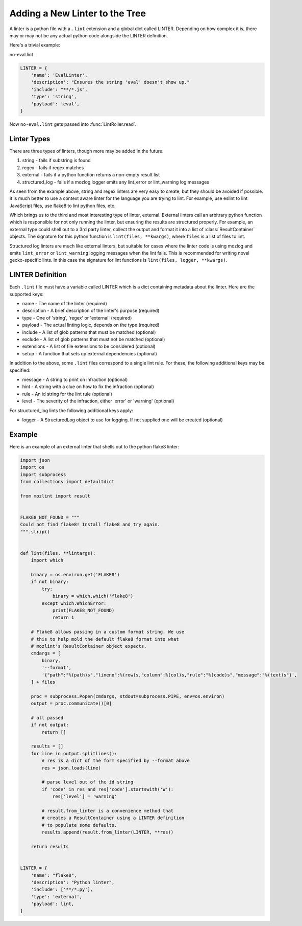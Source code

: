 Adding a New Linter to the Tree
===============================

A linter is a python file with a ``.lint`` extension and a global dict called LINTER. Depending on how
complex it is, there may or may not be any actual python code alongside the LINTER definition.

Here's a trivial example:

no-eval.lint

.. code-block:: python

    LINTER = {
        'name': 'EvalLinter',
        'description': "Ensures the string 'eval' doesn't show up."
        'include': "**/*.js",
        'type': 'string',
        'payload': 'eval',
    }

Now ``no-eval.lint`` gets passed into :func:`LintRoller.read`.


Linter Types
------------

There are three types of linters, though more may be added in the future.

1. string - fails if substring is found
2. regex - fails if regex matches
3. external - fails if a python function returns a non-empty result list
4. structured_log - fails if a mozlog logger emits any lint_error or lint_warning log messages

As seen from the example above, string and regex linters are very easy to create, but they
should be avoided if possible. It is much better to use a context aware linter for the language you
are trying to lint. For example, use eslint to lint JavaScript files, use flake8 to lint python
files, etc.

Which brings us to the third and most interesting type of linter,
external.  External linters call an arbitrary python function which is
responsible for not only running the linter, but ensuring the results
are structured properly. For example, an external type could shell out
to a 3rd party linter, collect the output and format it into a list of
:class:`ResultContainer` objects. The signature for this python
function is ``lint(files, **kwargs)``, where ``files`` is a list of
files to lint.

Structured log linters are much like external linters, but suitable
for cases where the linter code is using mozlog and emits
``lint_error`` or ``lint_warning`` logging messages when the lint
fails. This is recommended for writing novel gecko-specific lints. In
this case the signature for lint functions is ``lint(files, logger,
**kwargs)``.

LINTER Definition
-----------------

Each ``.lint`` file must have a variable called LINTER which is a dict containing metadata about the
linter. Here are the supported keys:

* name - The name of the linter (required)
* description - A brief description of the linter's purpose (required)
* type - One of 'string', 'regex' or 'external' (required)
* payload - The actual linting logic, depends on the type (required)
* include - A list of glob patterns that must be matched (optional)
* exclude - A list of glob patterns that must not be matched (optional)
* extensions - A list of file extensions to be considered (optional)
* setup - A function that sets up external dependencies (optional)

In addition to the above, some ``.lint`` files correspond to a single lint rule. For these, the
following additional keys may be specified:

* message - A string to print on infraction (optional)
* hint - A string with a clue on how to fix the infraction (optional)
* rule - An id string for the lint rule (optional)
* level - The severity of the infraction, either 'error' or 'warning' (optional)

For structured_log lints the following additional keys apply:

* logger - A StructuredLog object to use for logging. If not supplied
  one will be created (optional)

Example
-------

Here is an example of an external linter that shells out to the python flake8 linter:

.. code-block:: python

    import json
    import os
    import subprocess
    from collections import defaultdict

    from mozlint import result


    FLAKE8_NOT_FOUND = """
    Could not find flake8! Install flake8 and try again.
    """.strip()


    def lint(files, **lintargs):
        import which

        binary = os.environ.get('FLAKE8')
        if not binary:
            try:
                binary = which.which('flake8')
            except which.WhichError:
                print(FLAKE8_NOT_FOUND)
                return 1

        # Flake8 allows passing in a custom format string. We use
        # this to help mold the default flake8 format into what
        # mozlint's ResultContainer object expects.
        cmdargs = [
            binary,
            '--format',
            '{"path":"%(path)s","lineno":%(row)s,"column":%(col)s,"rule":"%(code)s","message":"%(text)s"}',
        ] + files

        proc = subprocess.Popen(cmdargs, stdout=subprocess.PIPE, env=os.environ)
        output = proc.communicate()[0]

        # all passed
        if not output:
            return []

        results = []
        for line in output.splitlines():
            # res is a dict of the form specified by --format above
            res = json.loads(line)

            # parse level out of the id string
            if 'code' in res and res['code'].startswith('W'):
                res['level'] = 'warning'

            # result.from_linter is a convenience method that
            # creates a ResultContainer using a LINTER definition
            # to populate some defaults.
            results.append(result.from_linter(LINTER, **res))

        return results


    LINTER = {
        'name': "flake8",
        'description': "Python linter",
        'include': ['**/*.py'],
        'type': 'external',
        'payload': lint,
    }
